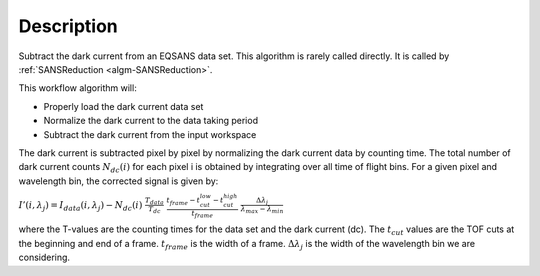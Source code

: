 .. algorithm::

.. summary::

.. relatedalgorithms::

.. properties::

Description
-----------

Subtract the dark current from an EQSANS data set. 
This algorithm is rarely called directly. It is called by 
:ref:`SANSReduction <algm-SANSReduction>`.

This workflow algorithm will:

- Properly load the dark current data set

- Normalize the dark current to the data taking period

- Subtract the dark current from the input workspace


The dark current is subtracted pixel by pixel by normalizing the dark current data by counting time. The total number of dark current counts :math:`N_{dc}(i)` for each pixel i is obtained by integrating over all time of flight bins. For a given pixel and wavelength bin, the corrected signal is given by:

:math:`I'(i,\lambda_j)=I_{data}(i,\lambda_j)-N_{dc}(i) \ \ \frac{T_{data}}{T_{dc}} \ \ \frac{t_{frame}-t^{low}_{cut} - t^{high}_{cut}}{t_{frame}} \ \ \frac{\Delta\lambda_j}{\lambda_{max}-\lambda_{min}}`

where the T-values are the counting times for the data set and the dark current (dc). The :math:`t_{cut}` values are the TOF cuts at the beginning and end of a frame. :math:`t_{frame}` is the width of a frame. :math:`\Delta\lambda_j` is the width of the wavelength bin we are considering. 

.. categories::

.. sourcelink::
